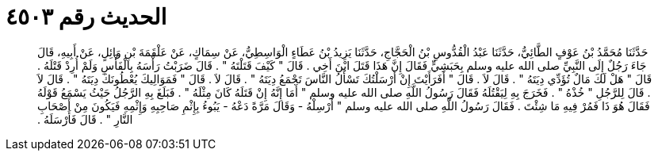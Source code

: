 
= الحديث رقم ٤٥٠٣

[quote.hadith]
حَدَّثَنَا مُحَمَّدُ بْنُ عَوْفٍ الطَّائِيُّ، حَدَّثَنَا عَبْدُ الْقُدُّوسِ بْنُ الْحَجَّاجِ، حَدَّثَنَا يَزِيدُ بْنُ عَطَاءٍ الْوَاسِطِيُّ، عَنْ سِمَاكٍ، عَنْ عَلْقَمَةَ بْنِ وَائِلٍ، عَنْ أَبِيهِ، قَالَ جَاءَ رَجُلٌ إِلَى النَّبِيِّ صلى الله عليه وسلم بِحَبَشِيٍّ فَقَالَ إِنَّ هَذَا قَتَلَ ابْنَ أَخِي ‏.‏ قَالَ ‏"‏ كَيْفَ قَتَلْتَهُ ‏"‏ ‏.‏ قَالَ ضَرَبْتُ رَأْسَهُ بِالْفَأْسِ وَلَمْ أُرِدْ قَتْلَهُ ‏.‏ قَالَ ‏"‏ هَلْ لَكَ مَالٌ تُؤَدِّي دِيَتَهُ ‏"‏ ‏.‏ قَالَ لاَ ‏.‏ قَالَ ‏"‏ أَفَرَأَيْتَ إِنْ أَرْسَلْتُكَ تَسْأَلُ النَّاسَ تَجْمَعُ دِيَتَهُ ‏"‏ ‏.‏ قَالَ لاَ ‏.‏ قَالَ ‏"‏ فَمَوَالِيكَ يُعْطُونَكَ دِيَتَهُ ‏"‏ ‏.‏ قَالَ لاَ ‏.‏ قَالَ لِلرَّجُلِ ‏"‏ خُذْهُ ‏"‏ ‏.‏ فَخَرَجَ بِهِ لِيَقْتُلَهُ فَقَالَ رَسُولُ اللَّهِ صلى الله عليه وسلم ‏"‏ أَمَا إِنَّهُ إِنْ قَتَلَهُ كَانَ مِثْلَهُ ‏"‏ ‏.‏ فَبَلَغَ بِهِ الرَّجُلُ حَيْثُ يَسْمَعُ قَوْلَهُ فَقَالَ هُوَ ذَا فَمُرْ فِيهِ مَا شِئْتَ ‏.‏ فَقَالَ رَسُولُ اللَّهِ صلى الله عليه وسلم ‏"‏ أَرْسِلْهُ - وَقَالَ مَرَّةً دَعْهُ - يَبُوءُ بِإِثْمِ صَاحِبِهِ وَإِثْمِهِ فَيَكُونَ مِنْ أَصْحَابِ النَّارِ ‏"‏ ‏.‏ قَالَ فَأَرْسَلَهُ ‏.‏